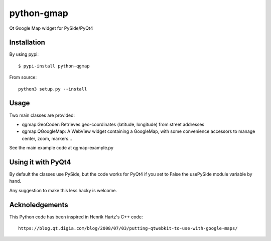 python-gmap
===========

Qt Google Map widget for PySide/PyQt4

Installation
------------

By using pypi:

::

    $ pypi-install python-qgmap

From source:

::

    python3 setup.py --install

Usage
-----

Two main classes are provided:

-  qgmap.GeoCoder: Retrieves geo-coordinates (latitude, longitude) from
   street addresses
-  qgmap.QGoogleMap: A WebView widget containing a GoogleMap, with some
   convenience accessors to manage center, zoom, markers...

See the main example code at qgmap-example.py

Using it with PyQt4
-------------------

By default the classes use PySide, but the code works for PyQt4 if you
set to False the usePySide module variable by hand.

Any suggestion to make this less hacky is welcome.

Acknoledgements
---------------

This Python code has been inspired in Henrik Hartz's C++ code:

::

    https://blog.qt.digia.com/blog/2008/07/03/putting-qtwebkit-to-use-with-google-maps/

